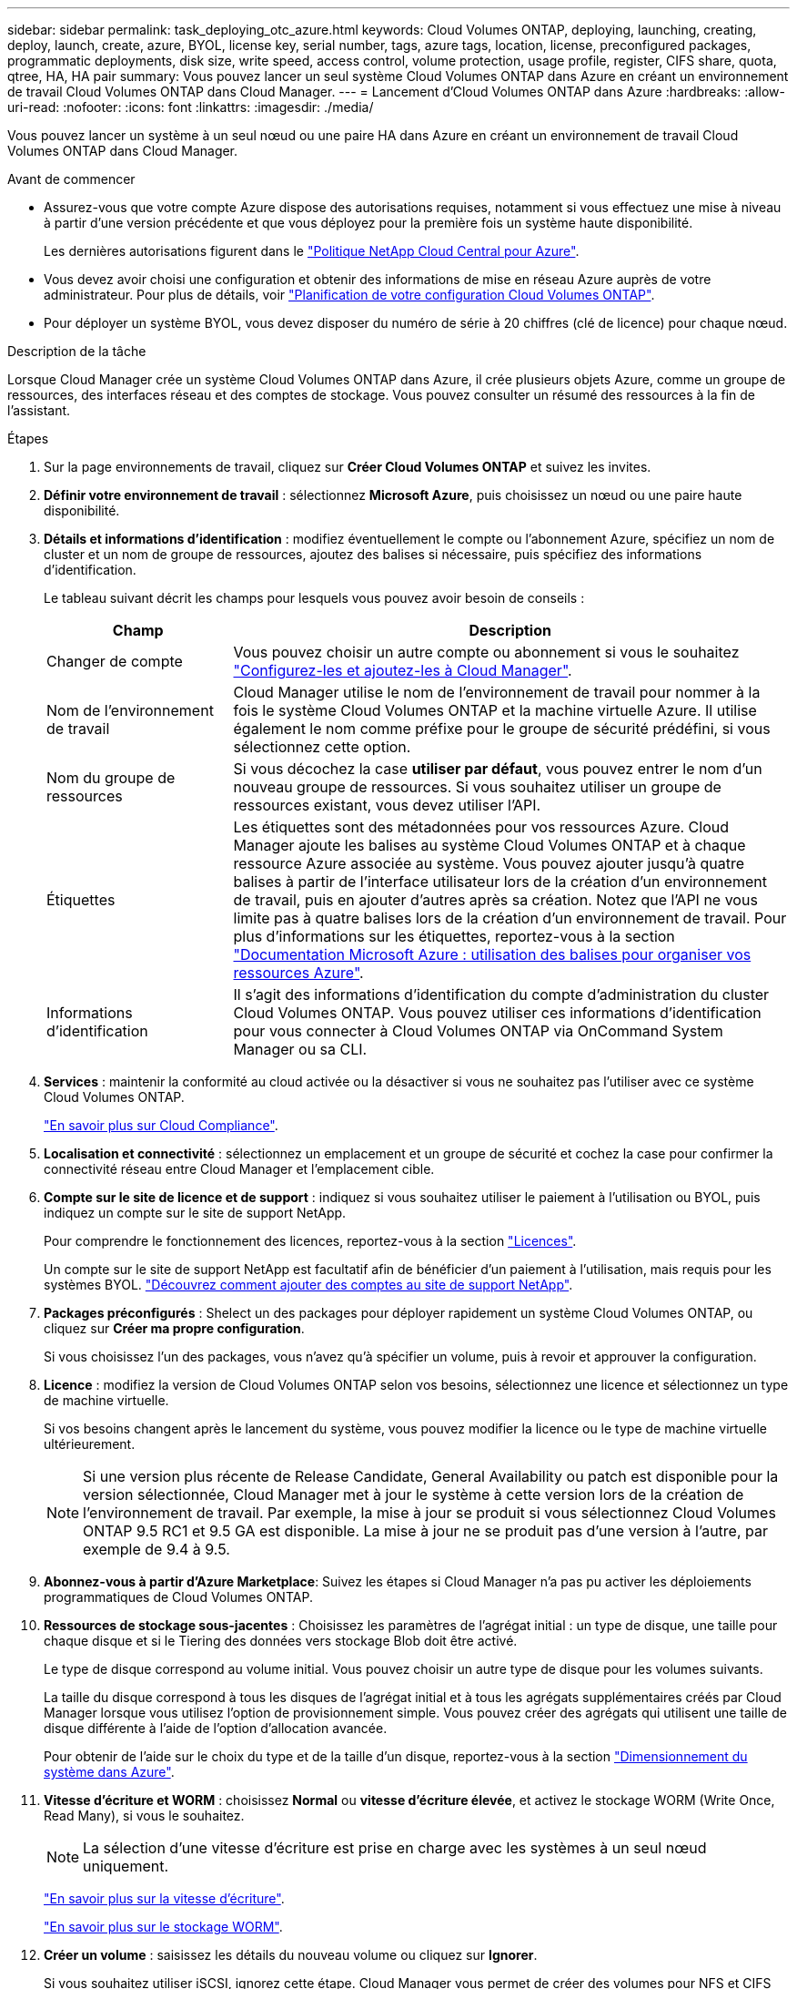 ---
sidebar: sidebar 
permalink: task_deploying_otc_azure.html 
keywords: Cloud Volumes ONTAP, deploying, launching, creating, deploy, launch, create, azure, BYOL, license key, serial number, tags, azure tags, location, license, preconfigured packages, programmatic deployments, disk size, write speed, access control, volume protection, usage profile, register, CIFS share, quota, qtree, HA, HA pair 
summary: Vous pouvez lancer un seul système Cloud Volumes ONTAP dans Azure en créant un environnement de travail Cloud Volumes ONTAP dans Cloud Manager. 
---
= Lancement d'Cloud Volumes ONTAP dans Azure
:hardbreaks:
:allow-uri-read: 
:nofooter: 
:icons: font
:linkattrs: 
:imagesdir: ./media/


[role="lead"]
Vous pouvez lancer un système à un seul nœud ou une paire HA dans Azure en créant un environnement de travail Cloud Volumes ONTAP dans Cloud Manager.

.Avant de commencer
* Assurez-vous que votre compte Azure dispose des autorisations requises, notamment si vous effectuez une mise à niveau à partir d'une version précédente et que vous déployez pour la première fois un système haute disponibilité.
+
Les dernières autorisations figurent dans le https://mysupport.netapp.com/cloudontap/iampolicies["Politique NetApp Cloud Central pour Azure"^].

* Vous devez avoir choisi une configuration et obtenir des informations de mise en réseau Azure auprès de votre administrateur. Pour plus de détails, voir link:task_planning_your_config.html["Planification de votre configuration Cloud Volumes ONTAP"].
* Pour déployer un système BYOL, vous devez disposer du numéro de série à 20 chiffres (clé de licence) pour chaque nœud.


.Description de la tâche
Lorsque Cloud Manager crée un système Cloud Volumes ONTAP dans Azure, il crée plusieurs objets Azure, comme un groupe de ressources, des interfaces réseau et des comptes de stockage. Vous pouvez consulter un résumé des ressources à la fin de l'assistant.

.Étapes
. Sur la page environnements de travail, cliquez sur *Créer Cloud Volumes ONTAP* et suivez les invites.
. *Définir votre environnement de travail* : sélectionnez *Microsoft Azure*, puis choisissez un nœud ou une paire haute disponibilité.
. *Détails et informations d'identification* : modifiez éventuellement le compte ou l'abonnement Azure, spécifiez un nom de cluster et un nom de groupe de ressources, ajoutez des balises si nécessaire, puis spécifiez des informations d'identification.
+
Le tableau suivant décrit les champs pour lesquels vous pouvez avoir besoin de conseils :

+
[cols="25,75"]
|===
| Champ | Description 


| Changer de compte | Vous pouvez choisir un autre compte ou abonnement si vous le souhaitez link:task_adding_azure_accounts.html["Configurez-les et ajoutez-les à Cloud Manager"]. 


| Nom de l'environnement de travail | Cloud Manager utilise le nom de l'environnement de travail pour nommer à la fois le système Cloud Volumes ONTAP et la machine virtuelle Azure. Il utilise également le nom comme préfixe pour le groupe de sécurité prédéfini, si vous sélectionnez cette option. 


| Nom du groupe de ressources | Si vous décochez la case *utiliser par défaut*, vous pouvez entrer le nom d'un nouveau groupe de ressources. Si vous souhaitez utiliser un groupe de ressources existant, vous devez utiliser l'API. 


| Étiquettes | Les étiquettes sont des métadonnées pour vos ressources Azure. Cloud Manager ajoute les balises au système Cloud Volumes ONTAP et à chaque ressource Azure associée au système. Vous pouvez ajouter jusqu'à quatre balises à partir de l'interface utilisateur lors de la création d'un environnement de travail, puis en ajouter d'autres après sa création. Notez que l'API ne vous limite pas à quatre balises lors de la création d'un environnement de travail. Pour plus d'informations sur les étiquettes, reportez-vous à la section https://azure.microsoft.com/documentation/articles/resource-group-using-tags/["Documentation Microsoft Azure : utilisation des balises pour organiser vos ressources Azure"^]. 


| Informations d'identification | Il s'agit des informations d'identification du compte d'administration du cluster Cloud Volumes ONTAP. Vous pouvez utiliser ces informations d'identification pour vous connecter à Cloud Volumes ONTAP via OnCommand System Manager ou sa CLI. 
|===
. *Services* : maintenir la conformité au cloud activée ou la désactiver si vous ne souhaitez pas l'utiliser avec ce système Cloud Volumes ONTAP.
+
link:concept_cloud_compliance.html["En savoir plus sur Cloud Compliance"].

. *Localisation et connectivité* : sélectionnez un emplacement et un groupe de sécurité et cochez la case pour confirmer la connectivité réseau entre Cloud Manager et l'emplacement cible.
. *Compte sur le site de licence et de support* : indiquez si vous souhaitez utiliser le paiement à l'utilisation ou BYOL, puis indiquez un compte sur le site de support NetApp.
+
Pour comprendre le fonctionnement des licences, reportez-vous à la section link:concept_licensing.html["Licences"].

+
Un compte sur le site de support NetApp est facultatif afin de bénéficier d'un paiement à l'utilisation, mais requis pour les systèmes BYOL. link:task_adding_nss_accounts.html["Découvrez comment ajouter des comptes au site de support NetApp"].

. *Packages préconfigurés* : Shelect un des packages pour déployer rapidement un système Cloud Volumes ONTAP, ou cliquez sur *Créer ma propre configuration*.
+
Si vous choisissez l'un des packages, vous n'avez qu'à spécifier un volume, puis à revoir et approuver la configuration.

. *Licence* : modifiez la version de Cloud Volumes ONTAP selon vos besoins, sélectionnez une licence et sélectionnez un type de machine virtuelle.
+
Si vos besoins changent après le lancement du système, vous pouvez modifier la licence ou le type de machine virtuelle ultérieurement.

+

NOTE: Si une version plus récente de Release Candidate, General Availability ou patch est disponible pour la version sélectionnée, Cloud Manager met à jour le système à cette version lors de la création de l'environnement de travail. Par exemple, la mise à jour se produit si vous sélectionnez Cloud Volumes ONTAP 9.5 RC1 et 9.5 GA est disponible. La mise à jour ne se produit pas d'une version à l'autre, par exemple de 9.4 à 9.5.

. *Abonnez-vous à partir d'Azure Marketplace*: Suivez les étapes si Cloud Manager n'a pas pu activer les déploiements programmatiques de Cloud Volumes ONTAP.
. *Ressources de stockage sous-jacentes* : Choisissez les paramètres de l'agrégat initial : un type de disque, une taille pour chaque disque et si le Tiering des données vers stockage Blob doit être activé.
+
Le type de disque correspond au volume initial. Vous pouvez choisir un autre type de disque pour les volumes suivants.

+
La taille du disque correspond à tous les disques de l'agrégat initial et à tous les agrégats supplémentaires créés par Cloud Manager lorsque vous utilisez l'option de provisionnement simple. Vous pouvez créer des agrégats qui utilisent une taille de disque différente à l'aide de l'option d'allocation avancée.

+
Pour obtenir de l'aide sur le choix du type et de la taille d'un disque, reportez-vous à la section link:task_planning_your_config.html#sizing-your-system-in-azure["Dimensionnement du système dans Azure"].

. *Vitesse d'écriture et WORM* : choisissez *Normal* ou *vitesse d'écriture élevée*, et activez le stockage WORM (Write Once, Read Many), si vous le souhaitez.
+

NOTE: La sélection d'une vitesse d'écriture est prise en charge avec les systèmes à un seul nœud uniquement.

+
link:task_planning_your_config.html#choosing-a-write-speed["En savoir plus sur la vitesse d'écriture"].

+
link:concept_worm.html["En savoir plus sur le stockage WORM"].

. *Créer un volume* : saisissez les détails du nouveau volume ou cliquez sur *Ignorer*.
+
Si vous souhaitez utiliser iSCSI, ignorez cette étape. Cloud Manager vous permet de créer des volumes pour NFS et CIFS uniquement.

+
Certains champs de cette page sont explicites. Le tableau suivant décrit les champs pour lesquels vous pouvez avoir besoin de conseils :

+
[cols="25,75"]
|===
| Champ | Description 


| Taille | La taille maximale que vous pouvez saisir dépend en grande partie de l'activation du provisionnement fin, ce qui vous permet de créer un volume plus grand que le stockage physique actuellement disponible. 


| Contrôle d'accès (pour NFS uniquement) | Une stratégie d'exportation définit les clients du sous-réseau qui peuvent accéder au volume. Par défaut, Cloud Manager entre une valeur qui donne accès à toutes les instances du sous-réseau. 


| Autorisations et utilisateurs/groupes (pour CIFS uniquement) | Ces champs vous permettent de contrôler le niveau d'accès à un partage pour les utilisateurs et les groupes (également appelés listes de contrôle d'accès ou ACL). Vous pouvez spécifier des utilisateurs ou des groupes Windows locaux ou de domaine, ou des utilisateurs ou des groupes UNIX. Si vous spécifiez un nom d'utilisateur Windows de domaine, vous devez inclure le domaine de l'utilisateur à l'aide du format domaine\nom d'utilisateur. 


| Stratégie Snapshot | Une stratégie de copie Snapshot spécifie la fréquence et le nombre de copies Snapshot créées automatiquement. Une copie Snapshot de NetApp est une image système de fichiers instantanée qui n'a aucun impact sur les performances et nécessite un stockage minimal. Vous pouvez choisir la règle par défaut ou aucune. Vous pouvez en choisir aucune pour les données transitoires : par exemple, tempdb pour Microsoft SQL Server. 
|===
+
L'image suivante montre la page Volume remplie pour le protocole CIFS :

+
image:screenshot_cot_vol.gif["Capture d'écran : affiche la page Volume remplie pour une instance Cloud Volumes ONTAP."]

. *Configuration CIFS* : si vous choisissez le protocole CIFS, configurez un serveur CIFS.
+
[cols="25,75"]
|===
| Champ | Description 


| Adresse IP principale et secondaire DNS | Les adresses IP des serveurs DNS qui fournissent la résolution de noms pour le serveur CIFS. Les serveurs DNS répertoriés doivent contenir les enregistrements d'emplacement de service (SRV) nécessaires à la localisation des serveurs LDAP et des contrôleurs de domaine Active Directory pour le domaine auquel le serveur CIFS se joindra. 


| Domaine Active Directory à rejoindre | Le FQDN du domaine Active Directory (AD) auquel vous souhaitez joindre le serveur CIFS. 


| Informations d'identification autorisées à rejoindre le domaine | Nom et mot de passe d'un compte Windows disposant de privilèges suffisants pour ajouter des ordinateurs à l'unité d'organisation spécifiée dans le domaine AD. 


| Nom NetBIOS du serveur CIFS | Nom de serveur CIFS unique dans le domaine AD. 


| Unité organisationnelle | Unité organisationnelle du domaine AD à associer au serveur CIFS. La valeur par défaut est CN=Computers. Pour configurer les services de domaine Azure AD en tant que serveur AD pour Cloud Volumes ONTAP, vous devez entrer *ou=ordinateurs ADDC* ou *ou=utilisateurs ADDC* dans ce champ.https://docs.microsoft.com/en-us/azure/active-directory-domain-services/create-ou["Documentation Azure : créez une unité organisationnelle dans un domaine géré Azure AD Domain Services"^] 


| Domaine DNS | Le domaine DNS de la machine virtuelle de stockage Cloud Volumes ONTAP (SVM). Dans la plupart des cas, le domaine est identique au domaine AD. 


| Serveur NTP | Sélectionnez *utiliser le domaine Active Directory* pour configurer un serveur NTP à l'aide du DNS Active Directory. Si vous devez configurer un serveur NTP à l'aide d'une autre adresse, vous devez utiliser l'API. Voir la link:api.html["Guide du développeur de l'API Cloud Manager"^] pour plus d'informations. 
|===
. *Profil d'utilisation, type de disque et règle de hiérarchisation* : choisissez si vous souhaitez activer les fonctionnalités d'efficacité du stockage et modifiez la règle de hiérarchisation, si nécessaire.
+
Pour plus d'informations, voir link:task_planning_your_config.html#choosing-a-volume-usage-profile["Présentation des profils d'utilisation des volumes"] et link:concept_data_tiering.html["Vue d'ensemble du hiérarchisation des données"].

. *Revue et approbation* : consultez et confirmez vos choix.
+
.. Consultez les détails de la configuration.
.. Cliquez sur *plus d'informations* pour en savoir plus sur le support et les ressources Azure que Cloud Manager achètera.
.. Cochez les cases *Je comprends...*.
.. Cliquez sur *Go*.




.Résultat
Cloud Manager déploie le système Cloud Volumes ONTAP. Vous pouvez suivre la progression dans la chronologie.

Si vous rencontrez des problèmes lors du déploiement du système Cloud Volumes ONTAP, consultez le message d'échec. Vous pouvez également sélectionner l'environnement de travail et cliquer sur *recréer l'environnement*.

Pour obtenir de l'aide supplémentaire, consultez la page https://mysupport.netapp.com/cloudontap["Prise en charge de NetApp Cloud Volumes ONTAP"^].

.Une fois que vous avez terminé
* Si vous avez provisionné un partage CIFS, donnez aux utilisateurs ou aux groupes des autorisations sur les fichiers et les dossiers et vérifiez que ces utilisateurs peuvent accéder au partage et créer un fichier.
* Si vous souhaitez appliquer des quotas aux volumes, utilisez System Manager ou l'interface de ligne de commande.
+
Les quotas vous permettent de restreindre ou de suivre l'espace disque et le nombre de fichiers utilisés par un utilisateur, un groupe ou un qtree.


